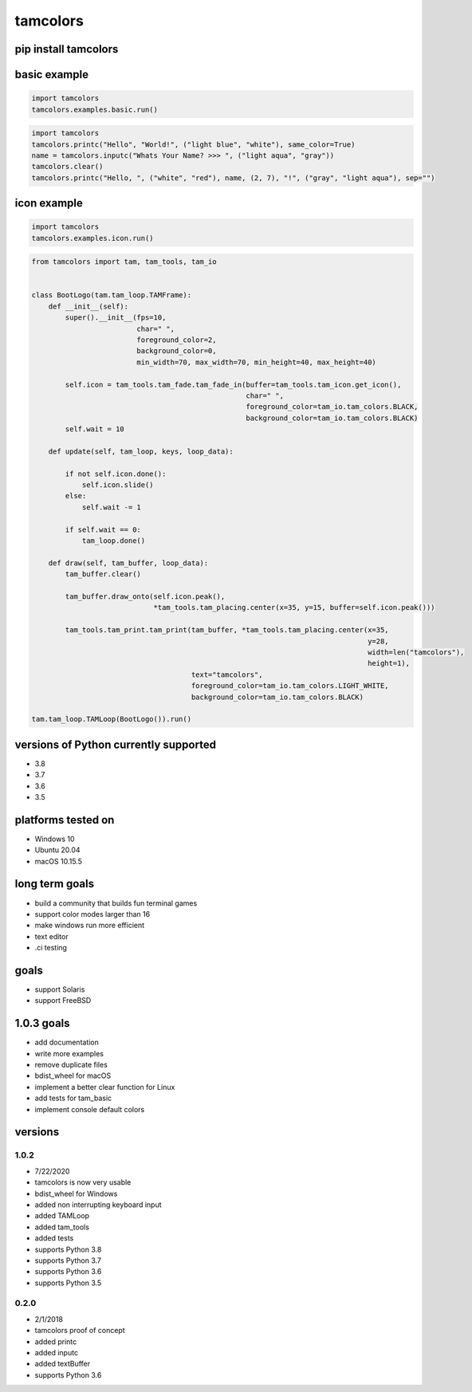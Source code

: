 #########
tamcolors
#########

|Icon|
|TotalDownloads| |WeekDownloads| |Python3| |License|

*********************
pip install tamcolors
*********************

*************
basic example
*************
.. code-block:: python

   import tamcolors
   tamcolors.examples.basic.run()

.. code-block:: python

   import tamcolors
   tamcolors.printc("Hello", "World!", ("light blue", "white"), same_color=True)
   name = tamcolors.inputc("Whats Your Name? >>> ", ("light aqua", "gray"))
   tamcolors.clear()
   tamcolors.printc("Hello, ", ("white", "red"), name, (2, 7), "!", ("gray", "light aqua"), sep="")

************
icon example
************
.. code-block:: python

   import tamcolors
   tamcolors.examples.icon.run()

.. code-block:: python

   from tamcolors import tam, tam_tools, tam_io


   class BootLogo(tam.tam_loop.TAMFrame):
       def __init__(self):
           super().__init__(fps=10,
                            char=" ",
                            foreground_color=2,
                            background_color=0,
                            min_width=70, max_width=70, min_height=40, max_height=40)

           self.icon = tam_tools.tam_fade.tam_fade_in(buffer=tam_tools.tam_icon.get_icon(),
                                                      char=" ",
                                                      foreground_color=tam_io.tam_colors.BLACK,
                                                      background_color=tam_io.tam_colors.BLACK)
           self.wait = 10

       def update(self, tam_loop, keys, loop_data):

           if not self.icon.done():
               self.icon.slide()
           else:
               self.wait -= 1

           if self.wait == 0:
               tam_loop.done()

       def draw(self, tam_buffer, loop_data):
           tam_buffer.clear()

           tam_buffer.draw_onto(self.icon.peak(),
                                *tam_tools.tam_placing.center(x=35, y=15, buffer=self.icon.peak()))

           tam_tools.tam_print.tam_print(tam_buffer, *tam_tools.tam_placing.center(x=35,
                                                                                   y=28,
                                                                                   width=len("tamcolors"),
                                                                                   height=1),
                                         text="tamcolors",
                                         foreground_color=tam_io.tam_colors.LIGHT_WHITE,
                                         background_color=tam_io.tam_colors.BLACK)

   tam.tam_loop.TAMLoop(BootLogo()).run()

**************************************
versions of Python currently supported
**************************************
* 3.8
* 3.7
* 3.6
* 3.5

*******************
platforms tested on
*******************
* Windows 10
* Ubuntu 20.04
* macOS 10.15.5


***************
long term goals
***************
* build a community that builds fun terminal games
* support color modes larger than 16
* make windows run more efficient
* text editor
* .ci testing


*****
goals
*****
* support Solaris
* support FreeBSD

***********
1.0.3 goals
***********
* add documentation
* write more examples
* remove duplicate files
* bdist_wheel for macOS
* implement a better clear function for Linux
* add tests for tam_basic
* implement console default colors

********
versions
********

=====
1.0.2
=====
* 7/22/2020
* tamcolors is now very usable
* bdist_wheel for Windows
* added non interrupting keyboard input
* added TAMLoop
* added tam_tools
* added tests
* supports Python 3.8
* supports Python 3.7
* supports Python 3.6
* supports Python 3.5


=====
0.2.0
=====
* 2/1/2018
* tamcolors proof of concept
* added printc
* added inputc
* added textBuffer
* supports Python 3.6

.. |Icon| image:: https://raw.githubusercontent.com/cmcmarrow/tamcolors/master/icon.png
.. |TotalDownloads| image:: https://pepy.tech/badge/tamcolors
.. |WeekDownloads| image:: https://pepy.tech/badge/tamcolors/week
.. |Python3| image:: https://img.shields.io/badge/python-3-blue
.. |License| image:: https://img.shields.io/pypi/l/tamcolors
